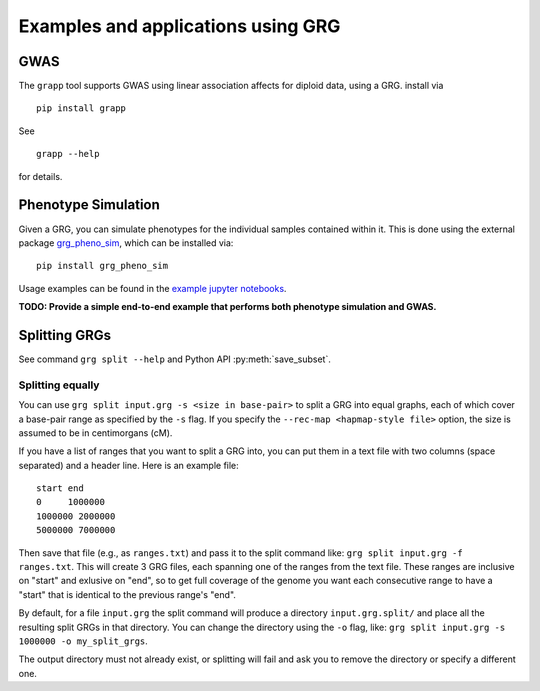 .. _examples:

Examples and applications using GRG
===================================

GWAS
----

The ``grapp`` tool supports GWAS using linear association affects for diploid data, using a GRG. install
via

::

  pip install grapp


See

::

	grapp --help

for details.


Phenotype Simulation
--------------------

Given a GRG, you can simulate phenotypes for the individual samples contained within it. This is done using the
external package `grg_pheno_sim <https://github.com/aprilweilab/grg_pheno_sim/>`_, which can be installed via:

::

	pip install grg_pheno_sim

Usage examples can be found in the `example jupyter notebooks <https://github.com/aprilweilab/grg_pheno_sim/tree/main/demos>`_.


**TODO: Provide a simple end-to-end example that performs both phenotype simulation and GWAS.**

Splitting GRGs
--------------

See command ``grg split --help`` and Python API :py:meth:`save_subset`.

Splitting equally
~~~~~~~~~~~~~~~~~

You can use ``grg split input.grg -s <size in base-pair>`` to split a GRG into equal graphs, each of which cover
a base-pair range as specified by the ``-s`` flag. If you specify the ``--rec-map <hapmap-style file>`` option,
the size is assumed to be in centimorgans (cM).

If you have a list of ranges that you want to split a GRG into, you can put them in a text file with two columns
(space separated) and a header line. Here is an example file:

::

  start end
  0     1000000
  1000000 2000000
  5000000 7000000

Then save that file (e.g., as ``ranges.txt``) and pass it to the split command like: ``grg split input.grg -f ranges.txt``.
This will create 3 GRG files, each spanning one of the ranges from the text file. These ranges are inclusive on "start"
and exlusive on "end", so to get full coverage of the genome you want each consecutive range to have a "start" that is
identical to the previous range's "end".

By default, for a file ``input.grg`` the split command will produce a directory ``input.grg.split/`` and place all the
resulting split GRGs in that directory. You can change the directory using the ``-o`` flag, like:
``grg split input.grg -s 1000000 -o my_split_grgs``.

The output directory must not already exist, or splitting will fail and ask you to remove the directory or
specify a different one.